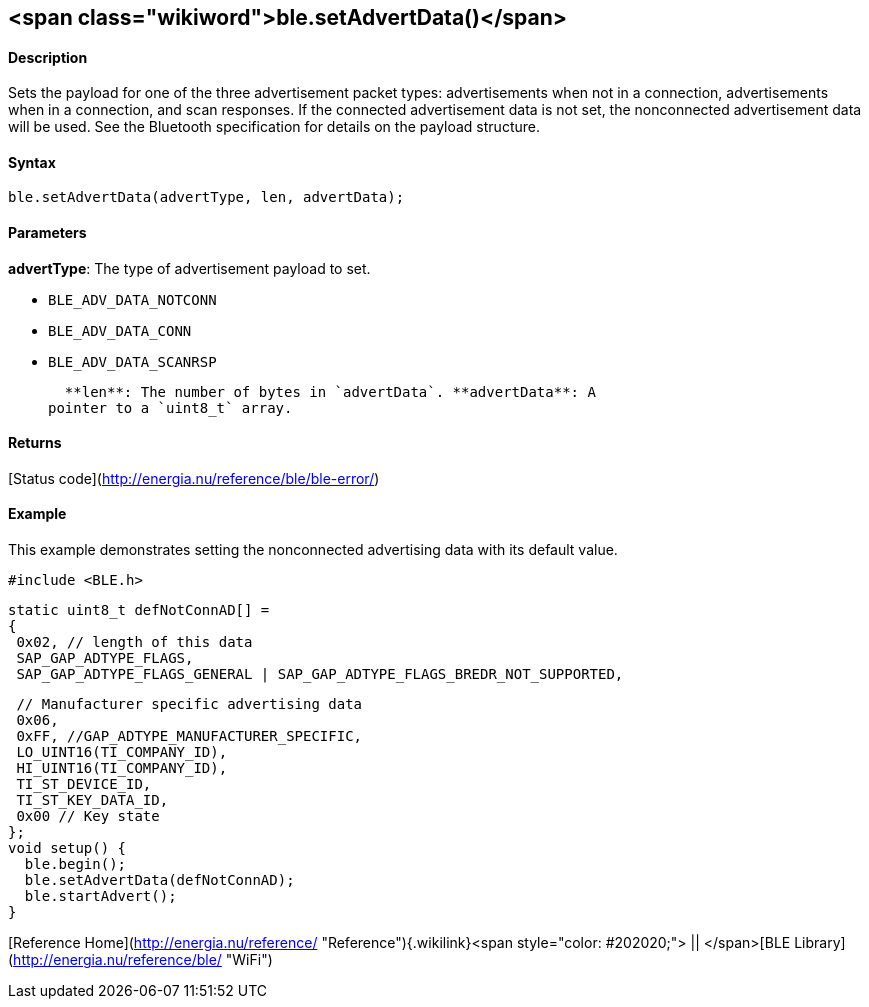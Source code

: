 <span class="wikiword">ble.setAdvertData()</span>
-------------------------------------------------

#### Description

Sets the payload for one of the three advertisement packet
types: advertisements when not in a connection, advertisements when in a
connection, and scan responses. If the connected advertisement data is
not set, the nonconnected advertisement data will be used. See the
Bluetooth specification for details on the payload structure.

#### Syntax

`ble.setAdvertData(advertType, len, advertData);`

#### Parameters

**advertType**: The type of advertisement payload to set.

-   `BLE_ADV_DATA_NOTCONN`
-   `BLE_ADV_DATA_CONN`
-   `BLE_ADV_DATA_SCANRSP`

  **len**: The number of bytes in `advertData`. **advertData**: A
pointer to a `uint8_t` array.

#### Returns

[Status code](http://energia.nu/reference/ble/ble-error/)

#### Example

This example demonstrates setting the nonconnected advertising data with
its default value.

    #include <BLE.h>

    static uint8_t defNotConnAD[] =
    {
     0x02, // length of this data
     SAP_GAP_ADTYPE_FLAGS,
     SAP_GAP_ADTYPE_FLAGS_GENERAL | SAP_GAP_ADTYPE_FLAGS_BREDR_NOT_SUPPORTED,

     // Manufacturer specific advertising data
     0x06,
     0xFF, //GAP_ADTYPE_MANUFACTURER_SPECIFIC,
     LO_UINT16(TI_COMPANY_ID),
     HI_UINT16(TI_COMPANY_ID),
     TI_ST_DEVICE_ID,
     TI_ST_KEY_DATA_ID,
     0x00 // Key state
    };
    void setup() {
      ble.begin();
      ble.setAdvertData(defNotConnAD);
      ble.startAdvert();
    }

[Reference
Home](http://energia.nu/reference/ "Reference"){.wikilink}<span
style="color: #202020;"> || </span>[BLE
Library](http://energia.nu/reference/ble/ "WiFi")
